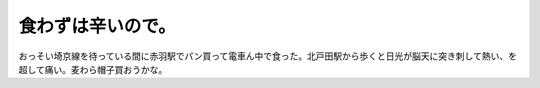 ﻿食わずは辛いので。
##################


おっそい埼京線を待っている間に赤羽駅でパン買って電車ん中で食った。北戸田駅から歩くと日光が脳天に突き刺して熱い、を超して痛い。麦わら帽子買おうかな。



.. author:: mkouhei
.. categories:: 仕事, 
.. tags::


